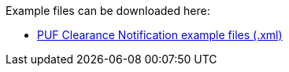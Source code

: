 Example files can be downloaded here: 

- https://github.com/pagero/puf-clearance-notification/tree/master/examples[PUF Clearance Notification example files (.xml), window=_blank]
